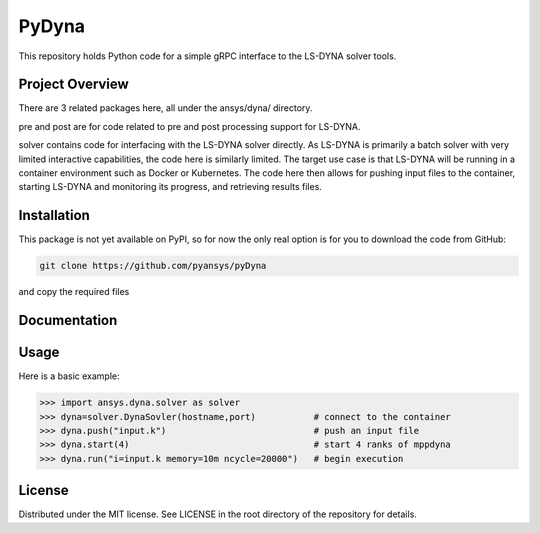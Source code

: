 ﻿PyDyna
#############

This repository holds Python code for a simple gRPC interface
to the LS-DYNA solver tools.


Project Overview
----------------
There are 3 related packages here, all under the ansys/dyna/ directory.

pre and post are for code related to pre and post processing support for LS-DYNA.

solver contains code for interfacing with the LS-DYNA solver directly.
As LS-DYNA is primarily a batch solver with very limited interactive
capabilities, the code here is similarly limited.  The target
use case is that LS-DYNA will be running in a container environment
such as Docker or Kubernetes.  The code here then allows for pushing
input files to the container, starting LS-DYNA and monitoring its
progress, and retrieving results files.


Installation
------------
This package is not yet available on PyPI, so for now the only real
option is for you to download the code from GitHub:

.. code::

   git clone https://github.com/pyansys/pyDyna

and copy the required files

Documentation
-------------


Usage
-----
Here is a basic example:

.. code:: python

   >>> import ansys.dyna.solver as solver
   >>> dyna=solver.DynaSovler(hostname,port)           # connect to the container
   >>> dyna.push("input.k")                            # push an input file
   >>> dyna.start(4)                                   # start 4 ranks of mppdyna
   >>> dyna.run("i=input.k memory=10m ncycle=20000")   # begin execution


License
-------
Distributed under the MIT license.  See LICENSE in the root directory
of the repository for details.
